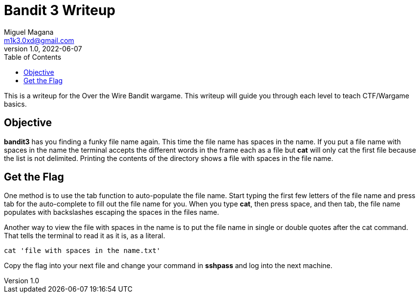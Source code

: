 = Bandit 3 Writeup
Miguel Magana <m1k3.0xd@gmail.com>
v1.0, 2022-06-07
:toc: auto

This is a writeup for the Over the Wire Bandit wargame. This writeup will guide you through each level to teach CTF/Wargame basics.


== Objective
*bandit3* has you finding a funky file name again. This time the file name has spaces in the name. If you put a file name with spaces in the name the terminal accepts the different words in the frame each as a file but *cat* will only cat the first file because the list is not delimited. Printing the contents of the directory shows a file with spaces in the file name.

== Get the Flag
One method is to use the tab function to auto-populate the file name. Start typing the first few letters of the file name and press tab for the auto-complete to fill out the file name for you. When you type *cat*, then press space, and then tab, the file name populates with backslashes escaping the spaces in the files name.

Another way to view the file with spaces in the name is to put the file name in single or double quotes after the cat command. That tells the terminal to read it as it is, as a literal.

 cat 'file with spaces in the name.txt'

Copy the flag into your next file and change your command in *sshpass* and log into the next machine.